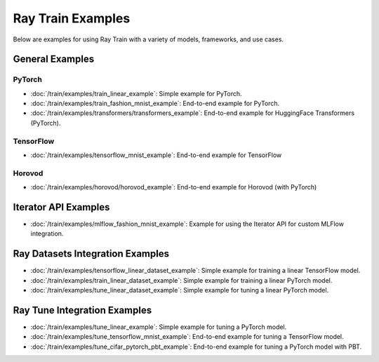 .. _sgd-v2-examples:

Ray Train Examples
==================

.. Example .rst files should be organized in the same manner as the
   .py files in ray/python/ray/train/examples.

Below are examples for using Ray Train with a variety of models, frameworks, 
and use cases.

General Examples
----------------

PyTorch
~~~~~~~

* :doc:`/train/examples/train_linear_example`:
  Simple example for PyTorch.

* :doc:`/train/examples/train_fashion_mnist_example`:
  End-to-end example for PyTorch.

* :doc:`/train/examples/transformers/transformers_example`:
  End-to-end example for HuggingFace Transformers (PyTorch).

TensorFlow
~~~~~~~~~~

* :doc:`/train/examples/tensorflow_mnist_example`:
  End-to-end example for TensorFlow

Horovod
~~~~~~~

* :doc:`/train/examples/horovod/horovod_example`:
  End-to-end example for Horovod (with PyTorch)


..
  TODO

  * :doc:`/train/examples/TODO`:
  Simple example for TensorFlow

  * :doc:`/train/examples/TODO`:
  Simple example for Horovod (with TensorFlow)


Iterator API Examples
---------------------

* :doc:`/train/examples/mlflow_fashion_mnist_example`:
  Example for using the Iterator API for custom MLFlow integration.

Ray Datasets Integration Examples
---------------------------------

* :doc:`/train/examples/tensorflow_linear_dataset_example`:
  Simple example for training a linear TensorFlow model.

* :doc:`/train/examples/train_linear_dataset_example`:
  Simple example for training a linear PyTorch model.

* :doc:`/train/examples/tune_linear_dataset_example`:
  Simple example for tuning a linear PyTorch model.

Ray Tune Integration Examples
-----------------------------

* :doc:`/train/examples/tune_linear_example`:
  Simple example for tuning a PyTorch model.

* :doc:`/train/examples/tune_tensorflow_mnist_example`:
  End-to-end example for tuning a TensorFlow model.

* :doc:`/train/examples/tune_cifar_pytorch_pbt_example`:
  End-to-end example for tuning a PyTorch model with PBT.

..
    TODO implement these examples!

    Features
    --------

    * Example for using a custom callback
    * End-to-end example for running on an elastic cluster (elastic training)

    Models
    ------

    * Example training on Vision model.
